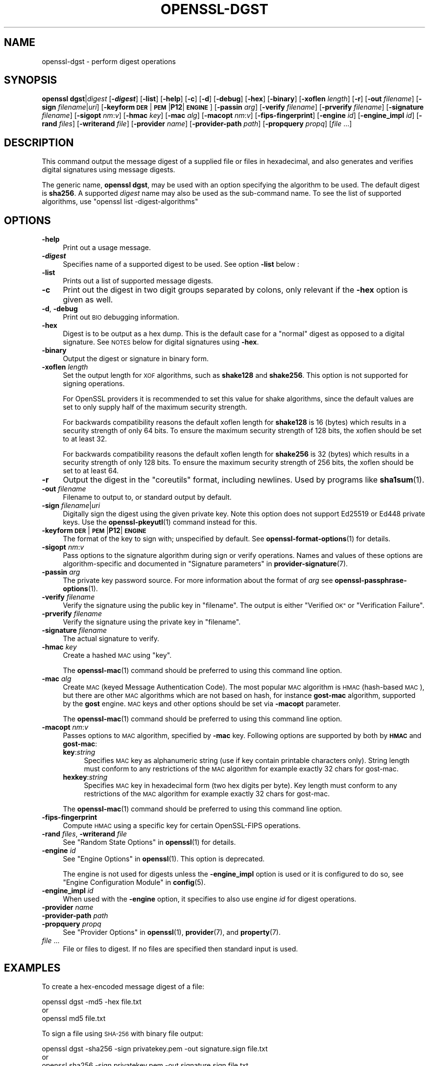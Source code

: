 .\" Automatically generated by Pod::Man 4.14 (Pod::Simple 3.42)
.\"
.\" Standard preamble:
.\" ========================================================================
.de Sp \" Vertical space (when we can't use .PP)
.if t .sp .5v
.if n .sp
..
.de Vb \" Begin verbatim text
.ft CW
.nf
.ne \\$1
..
.de Ve \" End verbatim text
.ft R
.fi
..
.\" Set up some character translations and predefined strings.  \*(-- will
.\" give an unbreakable dash, \*(PI will give pi, \*(L" will give a left
.\" double quote, and \*(R" will give a right double quote.  \*(C+ will
.\" give a nicer C++.  Capital omega is used to do unbreakable dashes and
.\" therefore won't be available.  \*(C` and \*(C' expand to `' in nroff,
.\" nothing in troff, for use with C<>.
.tr \(*W-
.ds C+ C\v'-.1v'\h'-1p'\s-2+\h'-1p'+\s0\v'.1v'\h'-1p'
.ie n \{\
.    ds -- \(*W-
.    ds PI pi
.    if (\n(.H=4u)&(1m=24u) .ds -- \(*W\h'-12u'\(*W\h'-12u'-\" diablo 10 pitch
.    if (\n(.H=4u)&(1m=20u) .ds -- \(*W\h'-12u'\(*W\h'-8u'-\"  diablo 12 pitch
.    ds L" ""
.    ds R" ""
.    ds C` ""
.    ds C' ""
'br\}
.el\{\
.    ds -- \|\(em\|
.    ds PI \(*p
.    ds L" ``
.    ds R" ''
.    ds C`
.    ds C'
'br\}
.\"
.\" Escape single quotes in literal strings from groff's Unicode transform.
.ie \n(.g .ds Aq \(aq
.el       .ds Aq '
.\"
.\" If the F register is >0, we'll generate index entries on stderr for
.\" titles (.TH), headers (.SH), subsections (.SS), items (.Ip), and index
.\" entries marked with X<> in POD.  Of course, you'll have to process the
.\" output yourself in some meaningful fashion.
.\"
.\" Avoid warning from groff about undefined register 'F'.
.de IX
..
.nr rF 0
.if \n(.g .if rF .nr rF 1
.if (\n(rF:(\n(.g==0)) \{\
.    if \nF \{\
.        de IX
.        tm Index:\\$1\t\\n%\t"\\$2"
..
.        if !\nF==2 \{\
.            nr % 0
.            nr F 2
.        \}
.    \}
.\}
.rr rF
.\"
.\" Accent mark definitions (@(#)ms.acc 1.5 88/02/08 SMI; from UCB 4.2).
.\" Fear.  Run.  Save yourself.  No user-serviceable parts.
.    \" fudge factors for nroff and troff
.if n \{\
.    ds #H 0
.    ds #V .8m
.    ds #F .3m
.    ds #[ \f1
.    ds #] \fP
.\}
.if t \{\
.    ds #H ((1u-(\\\\n(.fu%2u))*.13m)
.    ds #V .6m
.    ds #F 0
.    ds #[ \&
.    ds #] \&
.\}
.    \" simple accents for nroff and troff
.if n \{\
.    ds ' \&
.    ds ` \&
.    ds ^ \&
.    ds , \&
.    ds ~ ~
.    ds /
.\}
.if t \{\
.    ds ' \\k:\h'-(\\n(.wu*8/10-\*(#H)'\'\h"|\\n:u"
.    ds ` \\k:\h'-(\\n(.wu*8/10-\*(#H)'\`\h'|\\n:u'
.    ds ^ \\k:\h'-(\\n(.wu*10/11-\*(#H)'^\h'|\\n:u'
.    ds , \\k:\h'-(\\n(.wu*8/10)',\h'|\\n:u'
.    ds ~ \\k:\h'-(\\n(.wu-\*(#H-.1m)'~\h'|\\n:u'
.    ds / \\k:\h'-(\\n(.wu*8/10-\*(#H)'\z\(sl\h'|\\n:u'
.\}
.    \" troff and (daisy-wheel) nroff accents
.ds : \\k:\h'-(\\n(.wu*8/10-\*(#H+.1m+\*(#F)'\v'-\*(#V'\z.\h'.2m+\*(#F'.\h'|\\n:u'\v'\*(#V'
.ds 8 \h'\*(#H'\(*b\h'-\*(#H'
.ds o \\k:\h'-(\\n(.wu+\w'\(de'u-\*(#H)/2u'\v'-.3n'\*(#[\z\(de\v'.3n'\h'|\\n:u'\*(#]
.ds d- \h'\*(#H'\(pd\h'-\w'~'u'\v'-.25m'\f2\(hy\fP\v'.25m'\h'-\*(#H'
.ds D- D\\k:\h'-\w'D'u'\v'-.11m'\z\(hy\v'.11m'\h'|\\n:u'
.ds th \*(#[\v'.3m'\s+1I\s-1\v'-.3m'\h'-(\w'I'u*2/3)'\s-1o\s+1\*(#]
.ds Th \*(#[\s+2I\s-2\h'-\w'I'u*3/5'\v'-.3m'o\v'.3m'\*(#]
.ds ae a\h'-(\w'a'u*4/10)'e
.ds Ae A\h'-(\w'A'u*4/10)'E
.    \" corrections for vroff
.if v .ds ~ \\k:\h'-(\\n(.wu*9/10-\*(#H)'\s-2\u~\d\s+2\h'|\\n:u'
.if v .ds ^ \\k:\h'-(\\n(.wu*10/11-\*(#H)'\v'-.4m'^\v'.4m'\h'|\\n:u'
.    \" for low resolution devices (crt and lpr)
.if \n(.H>23 .if \n(.V>19 \
\{\
.    ds : e
.    ds 8 ss
.    ds o a
.    ds d- d\h'-1'\(ga
.    ds D- D\h'-1'\(hy
.    ds th \o'bp'
.    ds Th \o'LP'
.    ds ae ae
.    ds Ae AE
.\}
.rm #[ #] #H #V #F C
.\" ========================================================================
.\"
.IX Title "OPENSSL-DGST 1ossl"
.TH OPENSSL-DGST 1ossl "2025-05-20" "3.4.0" "OpenSSL"
.\" For nroff, turn off justification.  Always turn off hyphenation; it makes
.\" way too many mistakes in technical documents.
.if n .ad l
.nh
.SH "NAME"
openssl\-dgst \- perform digest operations
.SH "SYNOPSIS"
.IX Header "SYNOPSIS"
\&\fBopenssl\fR \fBdgst\fR|\fIdigest\fR
[\fB\-\f(BIdigest\fB\fR]
[\fB\-list\fR]
[\fB\-help\fR]
[\fB\-c\fR]
[\fB\-d\fR]
[\fB\-debug\fR]
[\fB\-hex\fR]
[\fB\-binary\fR]
[\fB\-xoflen\fR \fIlength\fR]
[\fB\-r\fR]
[\fB\-out\fR \fIfilename\fR]
[\fB\-sign\fR \fIfilename\fR|\fIuri\fR]
[\fB\-keyform\fR \fB\s-1DER\s0\fR|\fB\s-1PEM\s0\fR|\fBP12\fR|\fB\s-1ENGINE\s0\fR]
[\fB\-passin\fR \fIarg\fR]
[\fB\-verify\fR \fIfilename\fR]
[\fB\-prverify\fR \fIfilename\fR]
[\fB\-signature\fR \fIfilename\fR]
[\fB\-sigopt\fR \fInm\fR:\fIv\fR]
[\fB\-hmac\fR \fIkey\fR]
[\fB\-mac\fR \fIalg\fR]
[\fB\-macopt\fR \fInm\fR:\fIv\fR]
[\fB\-fips\-fingerprint\fR]
[\fB\-engine\fR \fIid\fR]
[\fB\-engine_impl\fR \fIid\fR]
[\fB\-rand\fR \fIfiles\fR]
[\fB\-writerand\fR \fIfile\fR]
[\fB\-provider\fR \fIname\fR]
[\fB\-provider\-path\fR \fIpath\fR]
[\fB\-propquery\fR \fIpropq\fR]
[\fIfile\fR ...]
.SH "DESCRIPTION"
.IX Header "DESCRIPTION"
This command output the message digest of a supplied file or files
in hexadecimal, and also generates and verifies digital
signatures using message digests.
.PP
The generic name, \fBopenssl dgst\fR, may be used with an option specifying the
algorithm to be used.
The default digest is \fBsha256\fR.
A supported \fIdigest\fR name may also be used as the sub-command name.
To see the list of supported algorithms, use \f(CW\*(C`openssl list \-digest\-algorithms\*(C'\fR
.SH "OPTIONS"
.IX Header "OPTIONS"
.IP "\fB\-help\fR" 4
.IX Item "-help"
Print out a usage message.
.IP "\fB\-\f(BIdigest\fB\fR" 4
.IX Item "-digest"
Specifies name of a supported digest to be used. See option \fB\-list\fR below :
.IP "\fB\-list\fR" 4
.IX Item "-list"
Prints out a list of supported message digests.
.IP "\fB\-c\fR" 4
.IX Item "-c"
Print out the digest in two digit groups separated by colons, only relevant if
the \fB\-hex\fR option is given as well.
.IP "\fB\-d\fR, \fB\-debug\fR" 4
.IX Item "-d, -debug"
Print out \s-1BIO\s0 debugging information.
.IP "\fB\-hex\fR" 4
.IX Item "-hex"
Digest is to be output as a hex dump. This is the default case for a \*(L"normal\*(R"
digest as opposed to a digital signature.  See \s-1NOTES\s0 below for digital
signatures using \fB\-hex\fR.
.IP "\fB\-binary\fR" 4
.IX Item "-binary"
Output the digest or signature in binary form.
.IP "\fB\-xoflen\fR \fIlength\fR" 4
.IX Item "-xoflen length"
Set the output length for \s-1XOF\s0 algorithms, such as \fBshake128\fR and \fBshake256\fR.
This option is not supported for signing operations.
.Sp
For OpenSSL providers it is recommended to set this value for shake algorithms,
since the default values are set to only supply half of the maximum security
strength.
.Sp
For backwards compatibility reasons the default xoflen length for \fBshake128\fR is
16 (bytes) which results in a security strength of only 64 bits. To ensure the
maximum security strength of 128 bits, the xoflen should be set to at least 32.
.Sp
For backwards compatibility reasons the default xoflen length for \fBshake256\fR is
32 (bytes) which results in a security strength of only 128 bits. To ensure the
maximum security strength of 256 bits, the xoflen should be set to at least 64.
.IP "\fB\-r\fR" 4
.IX Item "-r"
Output the digest in the \*(L"coreutils\*(R" format, including newlines.
Used by programs like \fBsha1sum\fR\|(1).
.IP "\fB\-out\fR \fIfilename\fR" 4
.IX Item "-out filename"
Filename to output to, or standard output by default.
.IP "\fB\-sign\fR \fIfilename\fR|\fIuri\fR" 4
.IX Item "-sign filename|uri"
Digitally sign the digest using the given private key. Note this option
does not support Ed25519 or Ed448 private keys. Use the \fBopenssl\-pkeyutl\fR\|(1)
command instead for this.
.IP "\fB\-keyform\fR \fB\s-1DER\s0\fR|\fB\s-1PEM\s0\fR|\fBP12\fR|\fB\s-1ENGINE\s0\fR" 4
.IX Item "-keyform DER|PEM|P12|ENGINE"
The format of the key to sign with; unspecified by default.
See \fBopenssl\-format\-options\fR\|(1) for details.
.IP "\fB\-sigopt\fR \fInm\fR:\fIv\fR" 4
.IX Item "-sigopt nm:v"
Pass options to the signature algorithm during sign or verify operations.
Names and values of these options are algorithm-specific and documented
in \*(L"Signature parameters\*(R" in \fBprovider\-signature\fR\|(7).
.IP "\fB\-passin\fR \fIarg\fR" 4
.IX Item "-passin arg"
The private key password source. For more information about the format of \fIarg\fR
see \fBopenssl\-passphrase\-options\fR\|(1).
.IP "\fB\-verify\fR \fIfilename\fR" 4
.IX Item "-verify filename"
Verify the signature using the public key in \*(L"filename\*(R".
The output is either \*(L"Verified \s-1OK\*(R"\s0 or \*(L"Verification Failure\*(R".
.IP "\fB\-prverify\fR \fIfilename\fR" 4
.IX Item "-prverify filename"
Verify the signature using the private key in \*(L"filename\*(R".
.IP "\fB\-signature\fR \fIfilename\fR" 4
.IX Item "-signature filename"
The actual signature to verify.
.IP "\fB\-hmac\fR \fIkey\fR" 4
.IX Item "-hmac key"
Create a hashed \s-1MAC\s0 using \*(L"key\*(R".
.Sp
The \fBopenssl\-mac\fR\|(1) command should be preferred to using this command line
option.
.IP "\fB\-mac\fR \fIalg\fR" 4
.IX Item "-mac alg"
Create \s-1MAC\s0 (keyed Message Authentication Code). The most popular \s-1MAC\s0
algorithm is \s-1HMAC\s0 (hash-based \s-1MAC\s0), but there are other \s-1MAC\s0 algorithms
which are not based on hash, for instance \fBgost-mac\fR algorithm,
supported by the \fBgost\fR engine. \s-1MAC\s0 keys and other options should be set
via \fB\-macopt\fR parameter.
.Sp
The \fBopenssl\-mac\fR\|(1) command should be preferred to using this command line
option.
.IP "\fB\-macopt\fR \fInm\fR:\fIv\fR" 4
.IX Item "-macopt nm:v"
Passes options to \s-1MAC\s0 algorithm, specified by \fB\-mac\fR key.
Following options are supported by both by \fB\s-1HMAC\s0\fR and \fBgost-mac\fR:
.RS 4
.IP "\fBkey\fR:\fIstring\fR" 4
.IX Item "key:string"
Specifies \s-1MAC\s0 key as alphanumeric string (use if key contain printable
characters only). String length must conform to any restrictions of
the \s-1MAC\s0 algorithm for example exactly 32 chars for gost-mac.
.IP "\fBhexkey\fR:\fIstring\fR" 4
.IX Item "hexkey:string"
Specifies \s-1MAC\s0 key in hexadecimal form (two hex digits per byte).
Key length must conform to any restrictions of the \s-1MAC\s0 algorithm
for example exactly 32 chars for gost-mac.
.RE
.RS 4
.Sp
The \fBopenssl\-mac\fR\|(1) command should be preferred to using this command line
option.
.RE
.IP "\fB\-fips\-fingerprint\fR" 4
.IX Item "-fips-fingerprint"
Compute \s-1HMAC\s0 using a specific key for certain OpenSSL-FIPS operations.
.IP "\fB\-rand\fR \fIfiles\fR, \fB\-writerand\fR \fIfile\fR" 4
.IX Item "-rand files, -writerand file"
See \*(L"Random State Options\*(R" in \fBopenssl\fR\|(1) for details.
.IP "\fB\-engine\fR \fIid\fR" 4
.IX Item "-engine id"
See \*(L"Engine Options\*(R" in \fBopenssl\fR\|(1).
This option is deprecated.
.Sp
The engine is not used for digests unless the \fB\-engine_impl\fR option is
used or it is configured to do so, see \*(L"Engine Configuration Module\*(R" in \fBconfig\fR\|(5).
.IP "\fB\-engine_impl\fR \fIid\fR" 4
.IX Item "-engine_impl id"
When used with the \fB\-engine\fR option, it specifies to also use
engine \fIid\fR for digest operations.
.IP "\fB\-provider\fR \fIname\fR" 4
.IX Item "-provider name"
.PD 0
.IP "\fB\-provider\-path\fR \fIpath\fR" 4
.IX Item "-provider-path path"
.IP "\fB\-propquery\fR \fIpropq\fR" 4
.IX Item "-propquery propq"
.PD
See \*(L"Provider Options\*(R" in \fBopenssl\fR\|(1), \fBprovider\fR\|(7), and \fBproperty\fR\|(7).
.IP "\fIfile\fR ..." 4
.IX Item "file ..."
File or files to digest. If no files are specified then standard input is
used.
.SH "EXAMPLES"
.IX Header "EXAMPLES"
To create a hex-encoded message digest of a file:
.PP
.Vb 3
\& openssl dgst \-md5 \-hex file.txt
\& or
\& openssl md5 file.txt
.Ve
.PP
To sign a file using \s-1SHA\-256\s0 with binary file output:
.PP
.Vb 3
\& openssl dgst \-sha256 \-sign privatekey.pem \-out signature.sign file.txt
\& or
\& openssl sha256 \-sign privatekey.pem \-out signature.sign file.txt
.Ve
.PP
To verify a signature:
.PP
.Vb 3
\& openssl dgst \-sha256 \-verify publickey.pem \e
\& \-signature signature.sign \e
\& file.txt
.Ve
.SH "NOTES"
.IX Header "NOTES"
The digest mechanisms that are available will depend on the options
used when building OpenSSL.
The \f(CW\*(C`openssl list \-digest\-algorithms\*(C'\fR command can be used to list them.
.PP
New or agile applications should use probably use \s-1SHA\-256.\s0 Other digests,
particularly \s-1SHA\-1\s0 and \s-1MD5,\s0 are still widely used for interoperating
with existing formats and protocols.
.PP
When signing a file, this command will automatically determine the algorithm
(\s-1RSA, ECC,\s0 etc) to use for signing based on the private key's \s-1ASN.1\s0 info.
When verifying signatures, it only handles the \s-1RSA, DSA,\s0 or \s-1ECDSA\s0 signature
itself, not the related data to identify the signer and algorithm used in
formats such as x.509, \s-1CMS,\s0 and S/MIME.
.PP
A source of random numbers is required for certain signing algorithms, in
particular \s-1ECDSA\s0 and \s-1DSA.\s0
.PP
The signing and verify options should only be used if a single file is
being signed or verified.
.PP
Hex signatures cannot be verified using \fBopenssl\fR.  Instead, use \*(L"xxd \-r\*(R"
or similar program to transform the hex signature into a binary signature
prior to verification.
.PP
The \fBopenssl\-mac\fR\|(1) command is preferred over the \fB\-hmac\fR, \fB\-mac\fR and
\&\fB\-macopt\fR command line options.
.SH "SEE ALSO"
.IX Header "SEE ALSO"
\&\fBopenssl\-mac\fR\|(1)
.SH "HISTORY"
.IX Header "HISTORY"
The default digest was changed from \s-1MD5\s0 to \s-1SHA256\s0 in OpenSSL 1.1.0.
The FIPS-related options were removed in OpenSSL 1.1.0.
.PP
The \fB\-engine\fR and \fB\-engine_impl\fR options were deprecated in OpenSSL 3.0.
.SH "COPYRIGHT"
.IX Header "COPYRIGHT"
Copyright 2000\-2024 The OpenSSL Project Authors. All Rights Reserved.
.PP
Licensed under the Apache License 2.0 (the \*(L"License\*(R").  You may not use
this file except in compliance with the License.  You can obtain a copy
in the file \s-1LICENSE\s0 in the source distribution or at
<https://www.openssl.org/source/license.html>.
